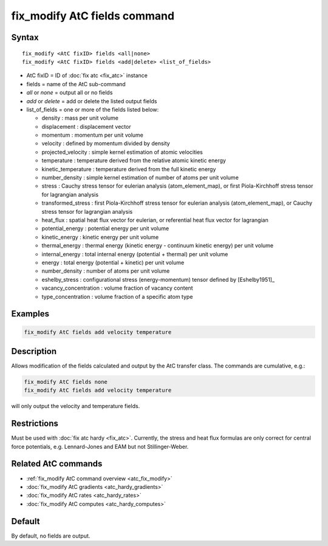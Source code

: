 .. index:: fix_modify AtC fields

fix_modify AtC fields command
=============================

Syntax
""""""

.. parsed-literal::

   fix_modify <AtC fixID> fields <all|none>
   fix_modify <AtC fixID> fields <add|delete> <list_of_fields>

* AtC fixID = ID of :doc:`fix atc <fix_atc>` instance
* fields = name of the AtC sub-command
* *all* or *none* = output all or no fields
* *add* or *delete* = add or delete the listed output fields
* list_of_fields = one or more of the fields listed below:

  - density : mass per unit volume
  - displacement : displacement vector
  - momentum : momentum per unit volume
  - velocity : defined by momentum divided by density
  - projected_velocity : simple kernel estimation of atomic velocities
  - temperature : temperature derived from the relative atomic kinetic energy
  - kinetic_temperature : temperature derived from the full kinetic energy
  - number_density : simple kernel estimation of number of atoms per unit volume
  - stress : Cauchy stress tensor for eulerian analysis (atom_element_map), or first Piola-Kirchhoff stress tensor for lagrangian analysis
  - transformed_stress : first Piola-Kirchhoff stress tensor for eulerian analysis (atom_element_map), or Cauchy stress tensor for lagrangian analysis
  - heat_flux : spatial heat flux vector for eulerian, or referential heat flux vector for lagrangian
  - potential_energy : potential energy per unit volume
  - kinetic_energy : kinetic energy per unit volume
  - thermal_energy : thermal energy (kinetic energy - continuum kinetic energy) per unit volume
  - internal_energy : total internal energy (potential + thermal) per unit volume
  - energy : total energy (potential + kinetic) per unit volume
  - number_density : number of atoms per unit volume
  - eshelby_stress : configurational stress (energy-momentum) tensor defined by [Eshelby1951]_
  - vacancy_concentration : volume fraction of vacancy content
  - type_concentration : volume fraction of a specific atom type

Examples
""""""""

.. code-block:: LAMMPS

   fix_modify AtC fields add velocity temperature


Description
"""""""""""

Allows modification of the fields calculated and output by the AtC
transfer class.  The commands are cumulative, e.g.:

.. code-block:: LAMMPS

   fix_modify AtC fields none
   fix_modify AtC fields add velocity temperature

will only output the velocity and temperature fields.

Restrictions
""""""""""""

Must be used with :doc:`fix atc hardy <fix_atc>`.  Currently, the stress
and heat flux formulas are only correct for central force potentials,
e.g. Lennard-Jones and EAM but not Stillinger-Weber.

Related AtC commands
""""""""""""""""""""

- :ref:`fix_modify AtC command overview <atc_fix_modify>`
- :doc:`fix_modify AtC gradients <atc_hardy_gradients>`
- :doc:`fix_modify AtC rates <atc_hardy_rates>`
- :doc:`fix_modify AtC computes <atc_hardy_computes>`


Default
"""""""

By default, no fields are output.

